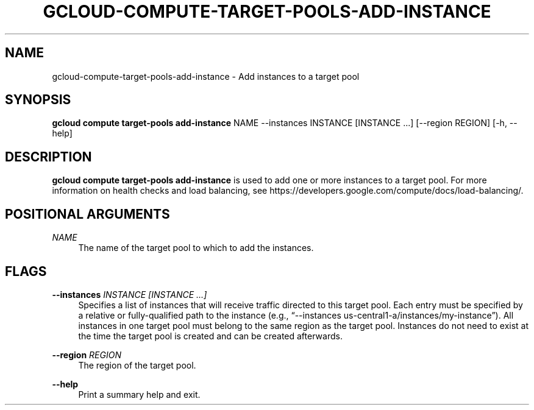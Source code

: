 '\" t
.\"     Title: gcloud-compute-target-pools-add-instance
.\"    Author: [FIXME: author] [see http://docbook.sf.net/el/author]
.\" Generator: DocBook XSL Stylesheets v1.78.1 <http://docbook.sf.net/>
.\"      Date: 05/20/2014
.\"    Manual: \ \&
.\"    Source: \ \&
.\"  Language: English
.\"
.TH "GCLOUD\-COMPUTE\-TARGET\-POOLS\-ADD\-INSTANCE" "1" "05/20/2014" "\ \&" "\ \&"
.\" -----------------------------------------------------------------
.\" * Define some portability stuff
.\" -----------------------------------------------------------------
.\" ~~~~~~~~~~~~~~~~~~~~~~~~~~~~~~~~~~~~~~~~~~~~~~~~~~~~~~~~~~~~~~~~~
.\" http://bugs.debian.org/507673
.\" http://lists.gnu.org/archive/html/groff/2009-02/msg00013.html
.\" ~~~~~~~~~~~~~~~~~~~~~~~~~~~~~~~~~~~~~~~~~~~~~~~~~~~~~~~~~~~~~~~~~
.ie \n(.g .ds Aq \(aq
.el       .ds Aq '
.\" -----------------------------------------------------------------
.\" * set default formatting
.\" -----------------------------------------------------------------
.\" disable hyphenation
.nh
.\" disable justification (adjust text to left margin only)
.ad l
.\" -----------------------------------------------------------------
.\" * MAIN CONTENT STARTS HERE *
.\" -----------------------------------------------------------------
.SH "NAME"
gcloud-compute-target-pools-add-instance \- Add instances to a target pool
.SH "SYNOPSIS"
.sp
\fBgcloud compute target\-pools add\-instance\fR NAME \-\-instances INSTANCE [INSTANCE \&...] [\-\-region REGION] [\-h, \-\-help]
.SH "DESCRIPTION"
.sp
\fBgcloud compute target\-pools add\-instance\fR is used to add one or more instances to a target pool\&. For more information on health checks and load balancing, see https://developers\&.google\&.com/compute/docs/load\-balancing/\&.
.SH "POSITIONAL ARGUMENTS"
.PP
\fINAME\fR
.RS 4
The name of the target pool to which to add the instances\&.
.RE
.SH "FLAGS"
.PP
\fB\-\-instances\fR \fIINSTANCE [INSTANCE \&...]\fR
.RS 4
Specifies a list of instances that will receive traffic directed to this target pool\&. Each entry must be specified by a relative or fully\-qualified path to the instance (e\&.g\&., \(lq\-\-instances us\-central1\-a/instances/my\-instance\(rq)\&. All instances in one target pool must belong to the same region as the target pool\&. Instances do not need to exist at the time the target pool is created and can be created afterwards\&.
.RE
.PP
\fB\-\-region\fR \fIREGION\fR
.RS 4
The region of the target pool\&.
.RE
.PP
\fB\-\-help\fR
.RS 4
Print a summary help and exit\&.
.RE
